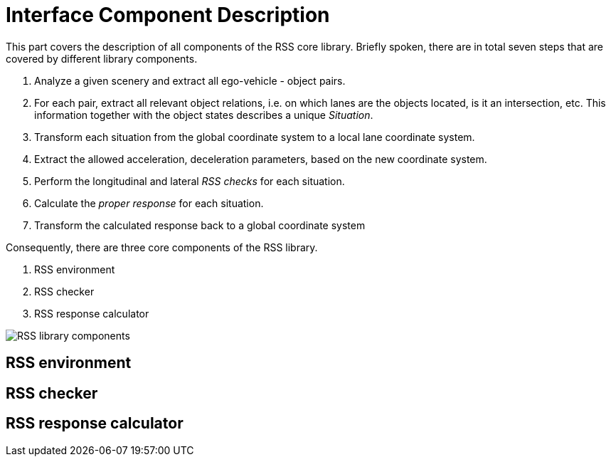 # Interface Component Description

This part covers the description of all components of the RSS core library.
Briefly spoken, there are in total seven steps that are covered by different library
components.

1. Analyze a given scenery and extract all ego-vehicle - object pairs.
2. For each pair, extract all relevant object relations, i.e. on which lanes are
   the objects located, is it an intersection, etc.
   This information together with the object states describes a unique _Situation_.
3. Transform each situation from the global coordinate system to a local lane
   coordinate system.
4. Extract the allowed acceleration, deceleration parameters, based on the new
   coordinate system.
5. Perform the longitudinal and lateral _RSS checks_ for each situation.
6. Calculate the _proper response_ for each situation.
7. Transform the calculated response back to a global coordinate system

Consequently, there are three core components of the RSS library.

1. RSS environment
2. RSS checker
3. RSS response calculator

image::rss_library_components.svg[RSS library components]

## RSS environment

## RSS checker

## RSS response calculator
